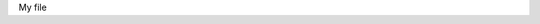 My file

.. -
.. * #%L
.. * License Maven Plugin
.. *
.. * $Id: test2.rst 14735 2011-09-19 17:39:34Z tchemit $
.. * $HeadURL: http://svn.codehaus.org/mojo/trunk/mojo/license-maven-plugin/src/it/update-file-header/test-mojo/src/files/rst/test2.rst $
.. * %%
.. * Copyright (C) 2008 - 2011 CodeLutin, Codehaus, Tony Chemit
.. * %%
.. * This program is free software: you can redistribute it and/or modify
.. * it under the terms of the GNU Lesser General Public License as
.. * published by the Free Software Foundation, either version 3 of the
.. * License, or (at your option) any later version.
.. *
.. * This program is distributed in the hope that it will be useful,
.. * but WITHOUT ANY WARRANTY; without even the implied warranty of
.. * MERCHANTABILITY or FITNESS FOR A PARTICULAR PURPOSE.  See the
.. * GNU General Lesser Public License for more details.
.. *
.. * You should have received a copy of the GNU General Lesser Public
.. * License along with this program.  If not, see
.. * <http://www.gnu.org/licenses/lgpl-3.0.html>.
.. * #L%
..